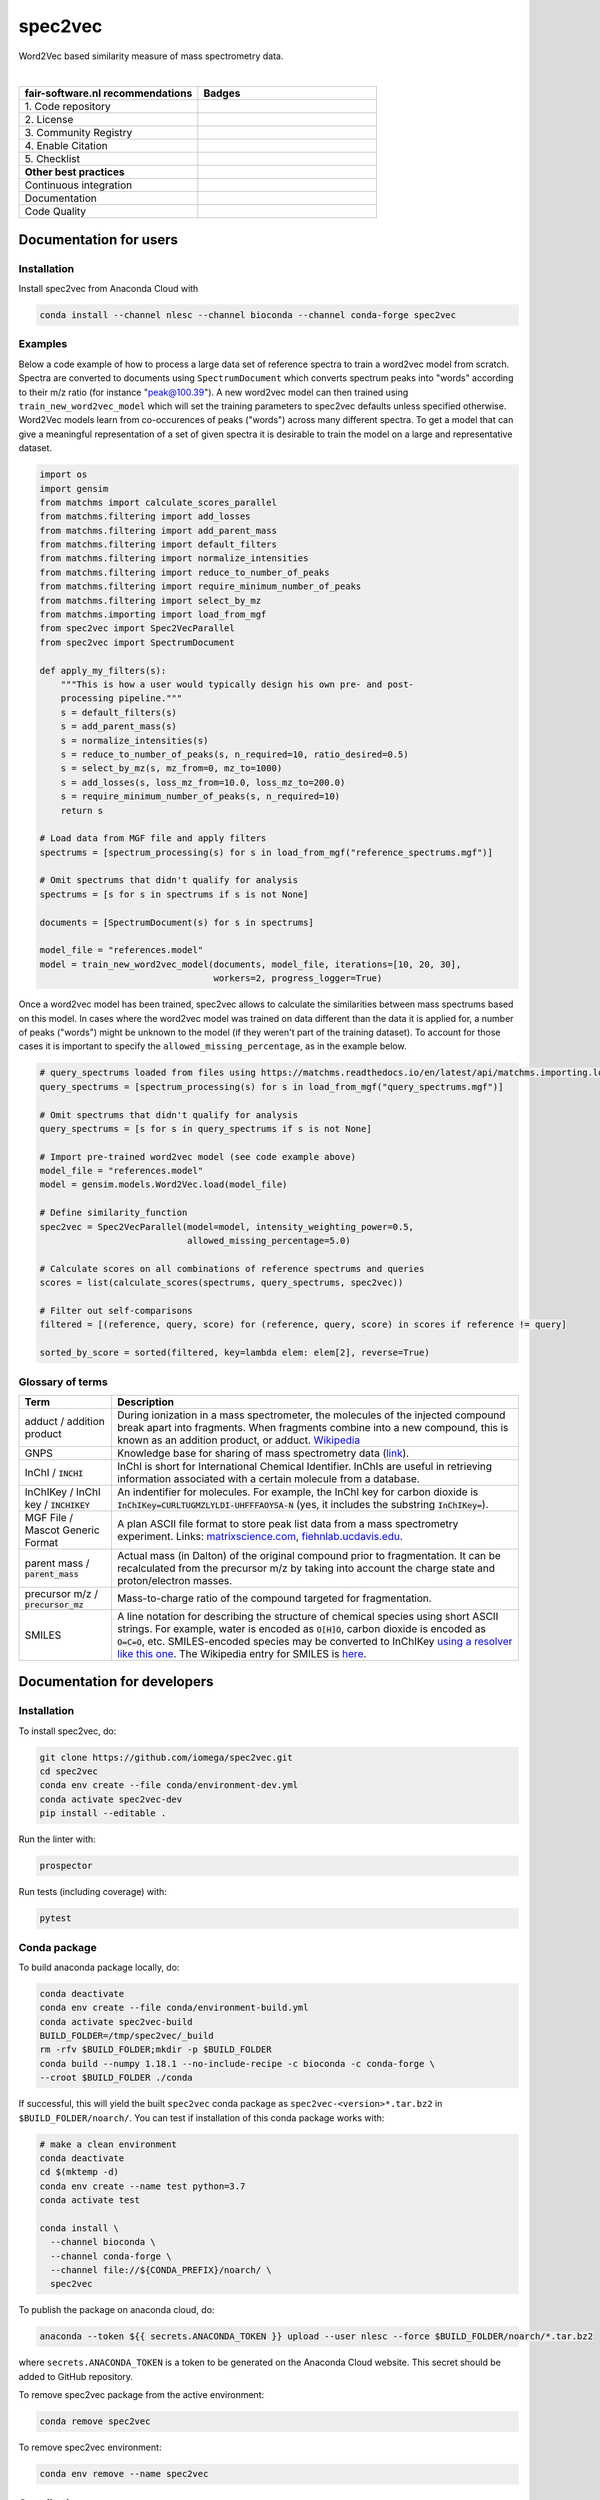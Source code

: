 ################################################################################
spec2vec
################################################################################
Word2Vec based similarity measure of mass spectrometry data.

|

.. list-table::
   :widths: 25 25
   :header-rows: 1

   * - fair-software.nl recommendations
     - Badges
   * - \1. Code repository
     - |GitHub Badge|
   * - \2. License
     - |License Badge|
   * - \3. Community Registry
     - |Conda Badge| |Research Software Directory Badge|
   * - \4. Enable Citation
     - |Zenodo Badge|
   * - \5. Checklist
     - |CII Best Practices Badge|
   * - **Other best practices**
     -
   * - Continuous integration
     - |Anaconda Build| |Anaconda Publish|
   * - Documentation
     - |ReadTheDocs Badge|
   * - Code Quality
     - |Sonarcloud Quality Gate Badge| |Sonarcloud Coverage Badge|


.. |GitHub Badge| image:: https://img.shields.io/badge/github-repo-000.svg?logo=github&labelColor=gray&color=blue
   :target: https://github.com/iomega/spec2vec
   :alt: GitHub Badge

.. |License Badge| image:: https://img.shields.io/github/license/iomega/spec2vec
   :target: https://github.com/iomega/spec2vec
   :alt: License Badge

.. |Conda Badge| image:: https://anaconda.org/nlesc/spec2vec/badges/installer/conda.svg
   :target: https://conda.anaconda.org/nlesc
   :alt: Conda Badge
.. |Research Software Directory Badge| image:: https://img.shields.io/badge/rsd-spec2vec-00a3e3.svg
   :target: https://www.research-software.nl/software/spec2vec
   :alt: Research Software Directory Badge

.. |Zenodo Badge| image:: https://zenodo.org/badge/DOI/10.5281/zenodo.3716378.svg
   :target: https://doi.org/10.5281/zenodo.3716378
   :alt: Zenodo Badge

.. |CII Best Practices Badge| image:: https://bestpractices.coreinfrastructure.org/projects/3967/badge
   :target: https://bestpractices.coreinfrastructure.org/projects/3967
   :alt: CII Best Practices Badge

.. |ReadTheDocs Badge| image:: https://readthedocs.org/projects/spec2vec/badge/?version=latest
    :alt: Documentation Status
    :scale: 100%
    :target: https://spec2vec.readthedocs.io/en/latest/?badge=latest

.. |Sonarcloud Quality Gate Badge| image:: https://sonarcloud.io/api/project_badges/measure?project=iomega_spec2vec&metric=alert_status
   :target: https://sonarcloud.io/dashboard?id=iomega_spec2vec
   :alt: Sonarcloud Quality Gate

.. |Sonarcloud Coverage Badge| image:: https://sonarcloud.io/api/project_badges/measure?project=iomega_spec2vec&metric=coverage
   :target: https://sonarcloud.io/component_measures?id=iomega_spec2vec&metric=Coverage&view=list
   :alt: Sonarcloud Coverage

.. |Anaconda Build| image:: https://github.com/iomega/spec2vec/workflows/Anaconda%20Build/badge.svg
   :target: https://github.com/iomega/spec2vec/actions?query=workflow%3A%22Anaconda%20Build%22
   :alt: Anaconda Build

.. |Anaconda Publish| image:: https://github.com/iomega/spec2vec/workflows/Anaconda%20Publish/badge.svg
   :target: https://github.com/iomega/spec2vec/actions?query=workflow%3A%22Anaconda%20Publish%22
   :alt: Anaconda Publish

***********************
Documentation for users
***********************

Installation
============

Install spec2vec from Anaconda Cloud with

.. code-block:: console

  conda install --channel nlesc --channel bioconda --channel conda-forge spec2vec

Examples
========
Below a code example of how to process a large data set of reference spectra to
train a word2vec model from scratch. Spectra are converted to documents using ``SpectrumDocument`` which converts spectrum peaks into "words" according to their m/z ratio (for instance "peak@100.39"). A new word2vec model can then trained using ``train_new_word2vec_model`` which will set the training parameters to spec2vec defaults unless specified otherwise. Word2Vec models learn from co-occurences of peaks ("words") across many different spectra.
To get a model that can give a meaningful representation of a set of
given spectra it is desirable to train the model on a large and representative
dataset.

.. code-block:: python

    import os
    import gensim
    from matchms import calculate_scores_parallel
    from matchms.filtering import add_losses
    from matchms.filtering import add_parent_mass
    from matchms.filtering import default_filters
    from matchms.filtering import normalize_intensities
    from matchms.filtering import reduce_to_number_of_peaks
    from matchms.filtering import require_minimum_number_of_peaks
    from matchms.filtering import select_by_mz
    from matchms.importing import load_from_mgf
    from spec2vec import Spec2VecParallel
    from spec2vec import SpectrumDocument

    def apply_my_filters(s):
        """This is how a user would typically design his own pre- and post-
        processing pipeline."""
        s = default_filters(s)
        s = add_parent_mass(s)
        s = normalize_intensities(s)
        s = reduce_to_number_of_peaks(s, n_required=10, ratio_desired=0.5)
        s = select_by_mz(s, mz_from=0, mz_to=1000)
        s = add_losses(s, loss_mz_from=10.0, loss_mz_to=200.0)
        s = require_minimum_number_of_peaks(s, n_required=10)
        return s

    # Load data from MGF file and apply filters
    spectrums = [spectrum_processing(s) for s in load_from_mgf("reference_spectrums.mgf")]

    # Omit spectrums that didn't qualify for analysis
    spectrums = [s for s in spectrums if s is not None]

    documents = [SpectrumDocument(s) for s in spectrums]

    model_file = "references.model"
    model = train_new_word2vec_model(documents, model_file, iterations=[10, 20, 30],
                                     workers=2, progress_logger=True)

Once a word2vec model has been trained, spec2vec allows to calculate the similarities
between mass spectrums based on this model. In cases where the word2vec model was
trained on data different than the data it is applied for, a number of peaks ("words")
might be unknown to the model (if they weren't part of the training dataset). To
account for those cases it is important to specify the ``allowed_missing_percentage``,
as in the example below.

.. code-block:: python

    # query_spectrums loaded from files using https://matchms.readthedocs.io/en/latest/api/matchms.importing.load_from_mgf.html
    query_spectrums = [spectrum_processing(s) for s in load_from_mgf("query_spectrums.mgf")]

    # Omit spectrums that didn't qualify for analysis
    query_spectrums = [s for s in query_spectrums if s is not None]

    # Import pre-trained word2vec model (see code example above)
    model_file = "references.model"
    model = gensim.models.Word2Vec.load(model_file)

    # Define similarity_function
    spec2vec = Spec2VecParallel(model=model, intensity_weighting_power=0.5,
                                allowed_missing_percentage=5.0)

    # Calculate scores on all combinations of reference spectrums and queries
    scores = list(calculate_scores(spectrums, query_spectrums, spec2vec))

    # Filter out self-comparisons
    filtered = [(reference, query, score) for (reference, query, score) in scores if reference != query]

    sorted_by_score = sorted(filtered, key=lambda elem: elem[2], reverse=True)


Glossary of terms
=================

.. list-table::
   :header-rows: 1

   * - Term
     - Description
   * - adduct / addition product
     - During ionization in a mass spectrometer, the molecules of the injected compound break apart
       into fragments. When fragments combine into a new compound, this is known as an addition
       product, or adduct.  `Wikipedia <https://en.wikipedia.org/wiki/Adduct>`__
   * - GNPS
     - Knowledge base for sharing of mass spectrometry data (`link <https://gnps.ucsd.edu/ProteoSAFe/static/gnps-splash.jsp>`__).
   * - InChI / :code:`INCHI`
     - InChI is short for International Chemical Identifier. InChIs are useful
       in retrieving information associated with a certain molecule from a
       database.
   * - InChIKey / InChI key / :code:`INCHIKEY`
     - An indentifier for molecules. For example, the InChI key for carbon
       dioxide is :code:`InChIKey=CURLTUGMZLYLDI-UHFFFAOYSA-N` (yes, it
       includes the substring :code:`InChIKey=`).
   * - MGF File / Mascot Generic Format
     - A plan ASCII file format to store peak list data from a mass spectrometry experiment. Links: `matrixscience.com <http://www.matrixscience.com/help/data_file_help.html#GEN>`__,
       `fiehnlab.ucdavis.edu <https://fiehnlab.ucdavis.edu/projects/lipidblast/mgf-files>`__.
   * - parent mass / :code:`parent_mass`
     - Actual mass (in Dalton) of the original compound prior to fragmentation.
       It can be recalculated from the precursor m/z by taking
       into account the charge state and proton/electron masses.
   * - precursor m/z / :code:`precursor_mz`
     - Mass-to-charge ratio of the compound targeted for fragmentation.
   * - SMILES
     - A line notation for describing the structure of chemical species using
       short ASCII strings. For example, water is encoded as :code:`O[H]O`,
       carbon dioxide is encoded as :code:`O=C=O`, etc. SMILES-encoded species may be converted to InChIKey `using a resolver like this one <https://cactus.nci.nih.gov/chemical/structure>`__. The Wikipedia entry for SMILES is `here <https://en.wikipedia.org/wiki/Simplified_molecular-input_line-entry_system>`__.


****************************
Documentation for developers
****************************

Installation
============

To install spec2vec, do:

.. code-block:: console

  git clone https://github.com/iomega/spec2vec.git
  cd spec2vec
  conda env create --file conda/environment-dev.yml
  conda activate spec2vec-dev
  pip install --editable .

Run the linter with:

.. code-block:: console

  prospector

Run tests (including coverage) with:

.. code-block:: console

  pytest


Conda package
=============

To build anaconda package locally, do:

.. code-block:: console

  conda deactivate
  conda env create --file conda/environment-build.yml
  conda activate spec2vec-build
  BUILD_FOLDER=/tmp/spec2vec/_build
  rm -rfv $BUILD_FOLDER;mkdir -p $BUILD_FOLDER
  conda build --numpy 1.18.1 --no-include-recipe -c bioconda -c conda-forge \
  --croot $BUILD_FOLDER ./conda

If successful, this will yield the built ``spec2vec`` conda package as
``spec2vec-<version>*.tar.bz2`` in ``$BUILD_FOLDER/noarch/``. You can test if
installation of this conda package works with:

.. code-block:: console

  # make a clean environment
  conda deactivate
  cd $(mktemp -d)
  conda env create --name test python=3.7
  conda activate test

  conda install \
    --channel bioconda \
    --channel conda-forge \
    --channel file://${CONDA_PREFIX}/noarch/ \
    spec2vec

To publish the package on anaconda cloud, do:

.. code-block:: console

  anaconda --token ${{ secrets.ANACONDA_TOKEN }} upload --user nlesc --force $BUILD_FOLDER/noarch/*.tar.bz2

where ``secrets.ANACONDA_TOKEN`` is a token to be generated on the Anaconda Cloud website. This secret should be added to GitHub repository.


To remove spec2vec package from the active environment:

.. code-block:: console

  conda remove spec2vec


To remove spec2vec environment:

.. code-block:: console

  conda env remove --name spec2vec

Contributing
============

If you want to contribute to the development of spec2vec,
have a look at the `contribution guidelines <CONTRIBUTING.md>`_.

*******
License
*******

Copyright (c) 2020, Netherlands eScience Center

Licensed under the Apache License, Version 2.0 (the "License");
you may not use this file except in compliance with the License.
You may obtain a copy of the License at

http://www.apache.org/licenses/LICENSE-2.0

Unless required by applicable law or agreed to in writing, software
distributed under the License is distributed on an "AS IS" BASIS,
WITHOUT WARRANTIES OR CONDITIONS OF ANY KIND, either express or implied.
See the License for the specific language governing permissions and
limitations under the License.

*******
Credits
*******

This package was created with `Cookiecutter
<https://github.com/audreyr/cookiecutter>`_ and the `NLeSC/python-template
<https://github.com/NLeSC/python-template>`_.
